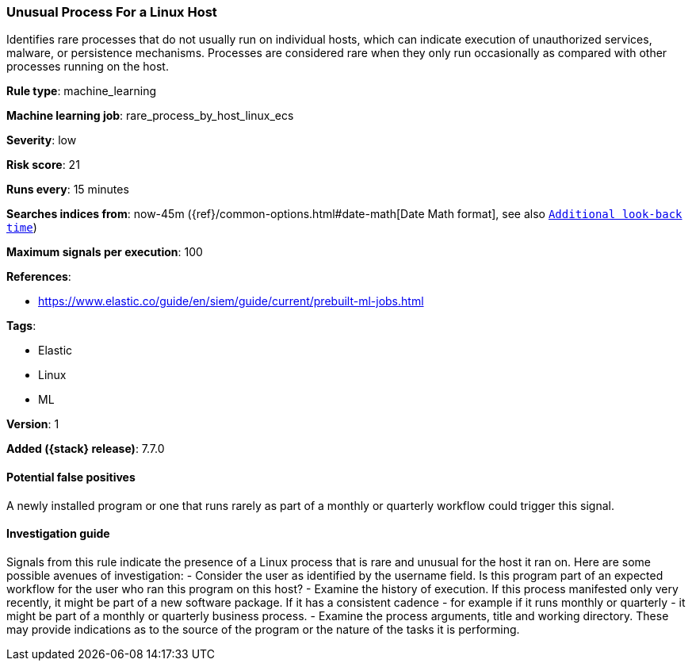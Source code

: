 [[unusual-process-for-a-linux-host]]
=== Unusual Process For a Linux Host

Identifies rare processes that do not usually run on individual hosts, which can
indicate execution of unauthorized services, malware, or persistence mechanisms.
Processes are considered rare when they only run occasionally as compared with
other processes running on the host.

*Rule type*: machine_learning

*Machine learning job*: rare_process_by_host_linux_ecs


*Severity*: low

*Risk score*: 21

*Runs every*: 15 minutes

*Searches indices from*: now-45m ({ref}/common-options.html#date-math[Date Math format], see also <<rule-schedule, `Additional look-back time`>>)

*Maximum signals per execution*: 100

*References*:

* https://www.elastic.co/guide/en/siem/guide/current/prebuilt-ml-jobs.html

*Tags*:

* Elastic
* Linux
* ML

*Version*: 1

*Added ({stack} release)*: 7.7.0


==== Potential false positives

A newly installed program or one that runs rarely as part of a monthly or
quarterly workflow could trigger this signal.

==== Investigation guide

Signals from this rule indicate
the presence of a Linux process that is rare and unusual for the host it ran on.
Here are some possible avenues of investigation: - Consider the user as
identified by the username field. Is this program part of an expected workflow
for the user who ran this program on this host? - Examine the history of
execution. If this process manifested only very recently, it might be part of a
new software package. If it has a consistent cadence - for example if it runs
monthly or quarterly - it might be part of a monthly or quarterly business
process. - Examine the process arguments, title and working directory. These may
provide indications as to the source of the program or the nature of the tasks
it is performing.
